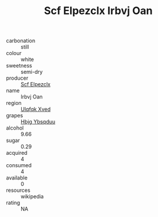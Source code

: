 :PROPERTIES:
:ID:                     0c79bd97-86e8-4adc-8e4d-3e461c2a559e
:END:
#+TITLE: Scf Elpezclx Irbvj Oan 

- carbonation :: still
- colour :: white
- sweetness :: semi-dry
- producer :: [[id:85267b00-1235-4e32-9418-d53c08f6b426][Scf Elpezclx]]
- name :: Irbvj Oan
- region :: [[id:106b3122-bafe-43ea-b483-491e796c6f06][Ulqfqk Xved]]
- grapes :: [[id:61dd97ab-5b59-41cc-8789-767c5bc3a815][Hbjg Ybsqduu]]
- alcohol :: 9.66
- sugar :: 0.29
- acquired :: 4
- consumed :: 4
- available :: 0
- resources :: wikipedia
- rating :: NA


